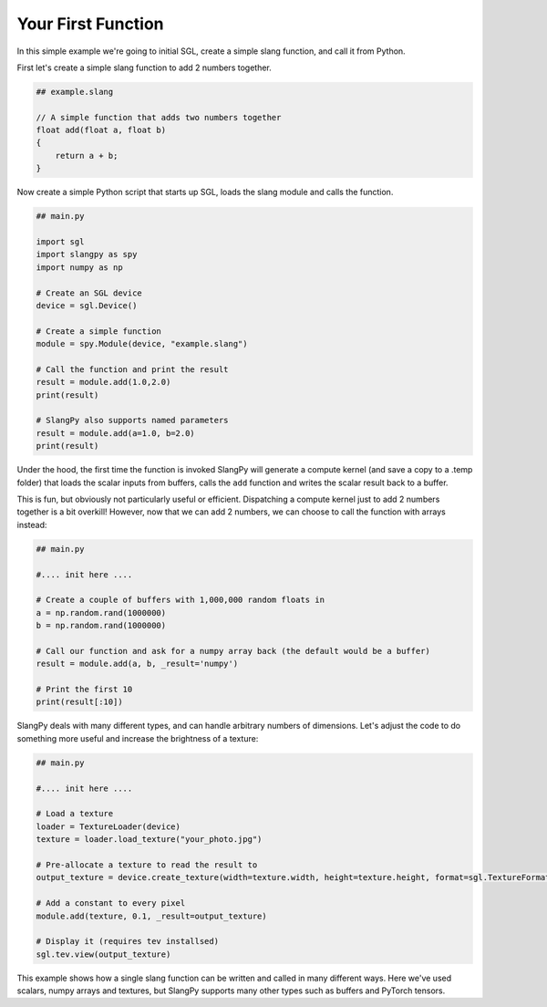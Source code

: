 Your First Function
===================

In this simple example we're going to initial SGL, create a simple slang function, and 
call it from Python.

First let's create a simple slang function to add 2 numbers together.

.. code-block::
    
    ## example.slang

    // A simple function that adds two numbers together
    float add(float a, float b)
    {
        return a + b;
    }

Now create a simple Python script that starts up SGL, loads the slang module and 
calls the function.

.. code-block:: python

    ## main.py

    import sgl
    import slangpy as spy
    import numpy as np

    # Create an SGL device
    device = sgl.Device()

    # Create a simple function
    module = spy.Module(device, "example.slang")

    # Call the function and print the result
    result = module.add(1.0,2.0)
    print(result)

    # SlangPy also supports named parameters
    result = module.add(a=1.0, b=2.0)
    print(result)

Under the hood, the first time the function is invoked SlangPy will generate a compute kernel 
(and save a copy to a .temp folder) that loads the scalar inputs from buffers, calls the 
``add`` function and writes the scalar result back to a buffer. 

This is fun, but obviously not particularly useful or efficient. Dispatching a compute kernel 
just to add 2 numbers together is a bit overkill! However, now that we can add 2 numbers, 
we can choose to call the function with arrays instead:

.. code-block:: python

    ## main.py

    #.... init here ....

    # Create a couple of buffers with 1,000,000 random floats in
    a = np.random.rand(1000000)
    b = np.random.rand(1000000)

    # Call our function and ask for a numpy array back (the default would be a buffer)
    result = module.add(a, b, _result='numpy')

    # Print the first 10
    print(result[:10])

SlangPy deals with many different types, and can handle arbitrary numbers of dimensions. Let's 
adjust the code to do something more useful and increase the brightness of a texture:

.. code-block:: python

    ## main.py

    #.... init here ....

    # Load a texture
    loader = TextureLoader(device)
    texture = loader.load_texture("your_photo.jpg")

    # Pre-allocate a texture to read the result to
    output_texture = device.create_texture(width=texture.width, height=texture.height, format=sgl.TextureFormat.RGBA32F)

    # Add a constant to every pixel 
    module.add(texture, 0.1, _result=output_texture)

    # Display it (requires tev installsed)
    sgl.tev.view(output_texture)

This example shows how a single slang function can be written and called in many different ways. 
Here we've used scalars, numpy arrays and textures, but SlangPy supports many other types such 
as buffers and PyTorch tensors. 

